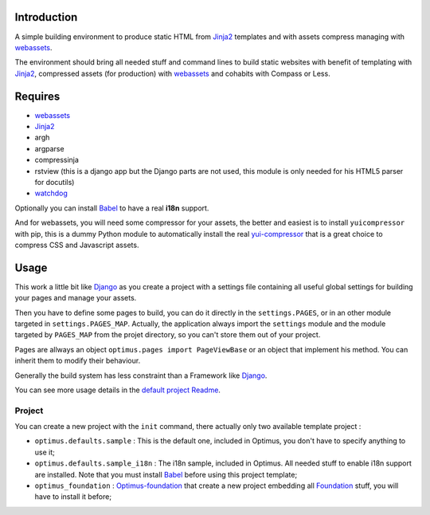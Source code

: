 .. _Foundation: http://github.com/zurb/foundation
.. _modular-scale: https://github.com/scottkellum/modular-scale
.. _Compass: http://compass-style.org/
.. _Django: http://www.djangoproject.com/
.. _rvm: http://rvm.io/
.. _yui-compressor: http://developer.yahoo.com/yui/compressor/
.. _webassets: https://github.com/miracle2k/webassets
.. _virtualenv: http://www.virtualenv.org/
.. _Jinja2: http://jinja.pocoo.org/
.. _watchdog: https://github.com/gorakhargosh/watchdog
.. _Babel: https://pypi.python.org/pypi/Babel
.. _Optimus-foundation: https://github.com/sveetch/Optimus-foundation

Introduction
============

A simple building environment to produce static HTML from `Jinja2`_ templates and with assets compress managing with `webassets`_.

The environment should bring all needed stuff and command lines to build static websites with benefit of templating with `Jinja2`_, compressed assets (for production) with `webassets`_ and cohabits with Compass or Less.

Requires
========

* `webassets`_
* `Jinja2`_
* argh
* argparse
* compressinja
* rstview (this is a django app but the Django parts are not used, this module is only needed for his HTML5 parser for docutils)
* `watchdog`_

Optionally you can install `Babel`_ to have a real **i18n** support.

And for webassets, you will need some compressor for your assets, the better and easiest is to install ``yuicompressor`` with pip, this is a dummy Python module to automatically install the real `yui-compressor`_ that is a great choice to compress CSS and Javascript assets.

Usage
=====

This work a little bit like `Django`_ as you create a project with a settings file containing all useful global settings for building your pages and manage your assets.

Then you have to define some pages to build, you can do it directly in the ``settings.PAGES``, or in an other module targeted in ``settings.PAGES_MAP``. Actually, the application always import the ``settings`` module and the module targeted by ``PAGES_MAP`` from the projet directory, so you can't store them out of your project.

Pages are allways an object ``optimus.pages import PageViewBase`` or an object that implement his method. You can inherit them to modify their behaviour.

Generally the build system has less constraint than a Framework like `Django`_.

You can see more usage details in the `default project Readme <optimus/defaults/sample/README.rst>`_.

Project
*******

You can create a new project with the ``init`` command, there actually only two available template project :

* ``optimus.defaults.sample`` : This is the default one, included in Optimus, you don't have to specify anything to use it;
* ``optimus.defaults.sample_i18n`` : The i18n sample, included in Optimus. All needed stuff to enable i18n support are installed. Note that you must install `Babel`_ before using this project template;
* ``optimus_foundation`` : `Optimus-foundation`_ that create a new project embedding all `Foundation`_ stuff, you will have to install it before;
